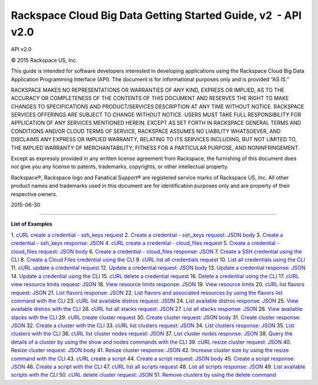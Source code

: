 ==============================================================
Rackspace Cloud Big Data Getting Started Guide, v2  - API v2.0
==============================================================

API v2.0

©
2015
Rackspace US, Inc.

This guide is intended for software developers interested in developing
applications using the Rackspace Cloud Big Data Application Programming
Interface (API). The document is for informational purposes only and is
provided “AS IS.”

RACKSPACE MAKES NO REPRESENTATIONS OR WARRANTIES OF ANY KIND, EXPRESS OR
IMPLIED, AS TO THE ACCURACY OR COMPLETENESS OF THE CONTENTS OF THIS
DOCUMENT AND RESERVES THE RIGHT TO MAKE CHANGES TO SPECIFICATIONS AND
PRODUCT/SERVICES DESCRIPTION AT ANY TIME WITHOUT NOTICE. RACKSPACE
SERVICES OFFERINGS ARE SUBJECT TO CHANGE WITHOUT NOTICE. USERS MUST TAKE
FULL RESPONSIBILITY FOR APPLICATION OF ANY SERVICES MENTIONED HEREIN.
EXCEPT AS SET FORTH IN RACKSPACE GENERAL TERMS AND CONDITIONS AND/OR
CLOUD TERMS OF SERVICE, RACKSPACE ASSUMES NO LIABILITY WHATSOEVER, AND
DISCLAIMS ANY EXPRESS OR IMPLIED WARRANTY, RELATING TO ITS SERVICES
INCLUDING, BUT NOT LIMITED TO, THE IMPLIED WARRANTY OF MERCHANTABILITY,
FITNESS FOR A PARTICULAR PURPOSE, AND NONINFRINGEMENT.

Except as expressly provided in any written license agreement from
Rackspace, the furnishing of this document does not give you any license
to patents, trademarks, copyrights, or other intellectual property.

Rackspace®, Rackspace logo and Fanatical Support® are registered service
marks of Rackspace US, Inc. All other product names and trademarks used
in this document are for identification purposes only and are property
of their respective owners.

2015-06-30

--------------

**List of Examples**

1. `cURL create a credential - ssh\_keys
request <createManageCredentials.html#d6e53>`__
2. `Create a credential - ssh\_keys request: JSON
body <createManageCredentials.html#d6e58>`__
3. `Create a credential - ssh\_keys response:
JSON <createManageCredentials.html#d6e61>`__
4. `cURL create a credential - cloud\_files
request <createManageCredentials.html#d6e64>`__
5. `Create a credential - cloud\_files request: JSON
body <createManageCredentials.html#d6e69>`__
6. `Create a credential - cloud\_files response:
JSON <createManageCredentials.html#d6e72>`__
7. `Create a SSH credential using the
CLI <createManageCredentials.html#d6e78>`__
8. `Create a Cloud Files credential using the
CLI <createManageCredentials.html#d6e81>`__
9. `cURL list all credentials
request <createManageCredentials.html#d6e103>`__
10. `List all credentials using the
CLI <createManageCredentials.html#d6e112>`__
11. `cURL update a credential
request <createManageCredentials.html#d6e133>`__
12. `Update a credential request: JSON
body <createManageCredentials.html#d6e138>`__
13. `Update a credential response:
JSON <createManageCredentials.html#d6e141>`__
14. `Update a credential using the
CLI <createManageCredentials.html#d6e147>`__
15. `cURL delete a credential
request <createManageCredentials.html#d6e168>`__
16. `Delete a credential using the
CLI <createManageCredentials.html#d6e178>`__
17. `cURL view resource limits request:
JSON <viewResourceLimits.html#d6e200>`__
18. `View resource limits response:
JSON <viewResourceLimits.html#d6e205>`__
19. `View resource limits <viewResourceLimits.html#d6e212>`__
20. `cURL list flavors request:
JSON <CBD_createManageClusters.html#d6e239>`__
21. `List flavors response:
JSON <CBD_createManageClusters.html#d6e244>`__
22. `List flavors and associated resources by using the flavors list
command with the CLI <CBD_createManageClusters.html#d6e251>`__
23. `cURL list available distros request:
JSON <CBD_createManageClusters.html#d6e274>`__
24. `List available distros response:
JSON <CBD_createManageClusters.html#d6e279>`__
25. `View available distros with the
CLI <CBD_createManageClusters.html#d6e286>`__
26. `cURL list all stacks request:
JSON <CBD_createManageClusters.html#d6e308>`__
27. `List all stacks response:
JSON <CBD_createManageClusters.html#d6e313>`__
28. `View available stacks with the
CLI <CBD_createManageClusters.html#d6e320>`__
29. `cURL create cluster
request <CBD_createManageClusters.html#d6e341>`__
30. `Create cluster request: JSON
body <CBD_createManageClusters.html#d6e346>`__
31. `Create cluster response:
JSON <CBD_createManageClusters.html#d6e349>`__
32. `Create a cluster with the
CLI <CBD_createManageClusters.html#d6e356>`__
33. `cURL list clusters request:
JSON <CBD_createManageClusters.html#d6e378>`__
34. `List clusters response:
JSON <CBD_createManageClusters.html#d6e383>`__
35. `List clusters with the
CLI <CBD_createManageClusters.html#d6e390>`__
36. `cURL list cluster nodes request:
JSON <CBD_createManageClusters.html#d6e412>`__
37. `List cluster nodes response:
JSON <CBD_createManageClusters.html#d6e417>`__
38. `Query the details of a cluster by using the show and nodes commands
with the CLI <CBD_createManageClusters.html#d6e425>`__
39. `cURL resize cluster request:
JSON <CBD_createManageClusters.html#d6e463>`__
40. `Resize cluster request: JSON
body <CBD_createManageClusters.html#d6e469>`__
41. `Resize cluster response:
JSON <CBD_createManageClusters.html#d6e472>`__
42. `Increase cluster size by using the resize command with the
CLI <CBD_createManageClusters.html#d6e480>`__
43. `cURL create a script <CBD_createManageClusters.html#d6e510>`__
44. `Create a script request: JSON
body <CBD_createManageClusters.html#d6e515>`__
45. `Create a script response:
JSON <CBD_createManageClusters.html#d6e518>`__
46. `Create a script with the
CLI <CBD_createManageClusters.html#d6e524>`__
47. `cURL list all scripts
request <CBD_createManageClusters.html#d6e546>`__
48. `List all scripts response:
JSON <CBD_createManageClusters.html#d6e551>`__
49. `List available scripts with the
CLI <CBD_createManageClusters.html#d6e557>`__
50. `cURL delete cluster request:
JSON <CBD_createManageClusters.html#d6e579>`__
51. `Remove clusters by using the delete
command <CBD_createManageClusters.html#d6e591>`__
